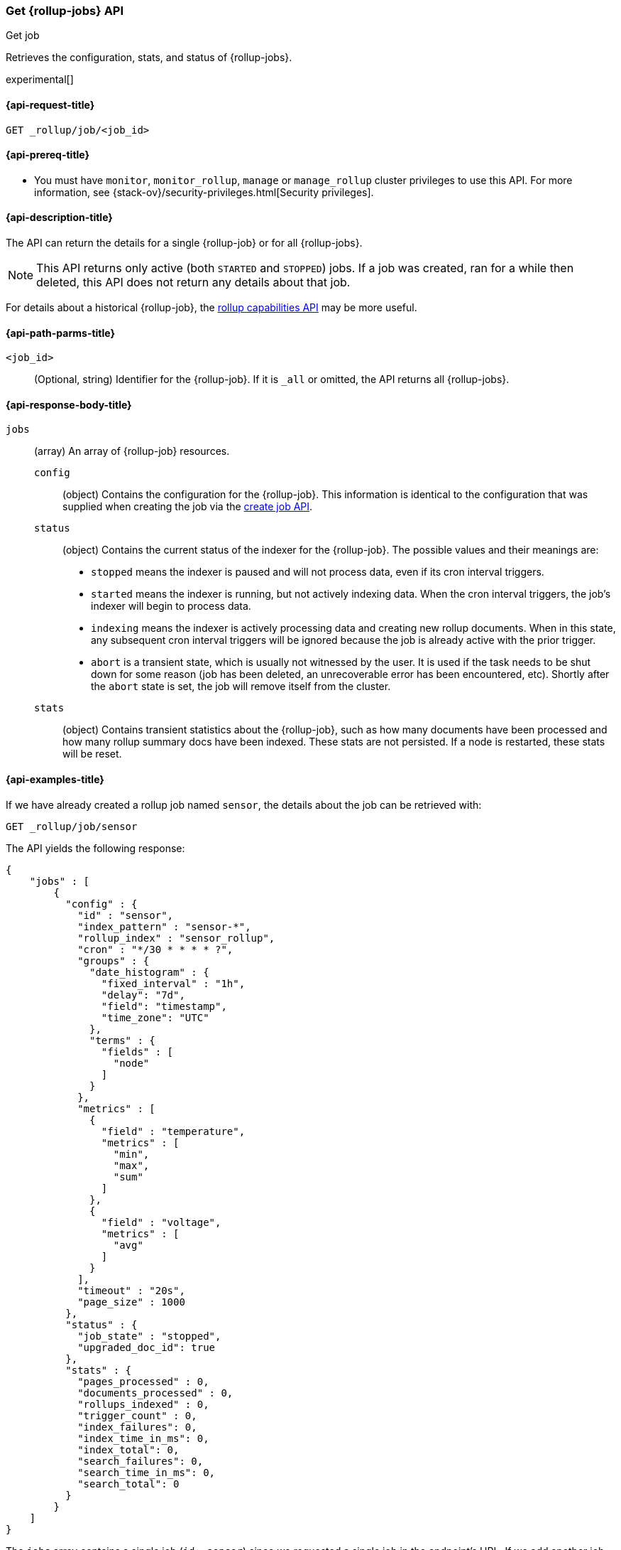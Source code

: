[role="xpack"]
[testenv="basic"]
[[rollup-get-job]]
=== Get {rollup-jobs} API
++++
<titleabbrev>Get job</titleabbrev>
++++

Retrieves the configuration, stats, and status of {rollup-jobs}.

experimental[]

[[rollup-get-job-request]]
==== {api-request-title}

`GET _rollup/job/<job_id>`

[[rollup-get-job-prereqs]]
==== {api-prereq-title}

* You must have `monitor`, `monitor_rollup`, `manage` or `manage_rollup` cluster
privileges to use this API. For more information, see
{stack-ov}/security-privileges.html[Security privileges].

[[rollup-get-job-desc]]
==== {api-description-title}

The API can return the details for a single {rollup-job} or for all {rollup-jobs}.

NOTE: This API returns only active (both `STARTED` and `STOPPED`) jobs. If a job
was created, ran for a while then deleted, this API does not return any details
about that job.

For details about a historical {rollup-job}, the
<<rollup-get-rollup-caps,rollup capabilities API>> may be more useful.

[[rollup-get-job-path-params]]
==== {api-path-parms-title}

`<job_id>`::
  (Optional, string) Identifier for the {rollup-job}. If it is `_all` or omitted,
   the API returns all {rollup-jobs}.
   
[[rollup-get-job-response-body]]
==== {api-response-body-title}

`jobs`::
  (array) An array of {rollup-job} resources. 
    `config`:::
      (object) Contains the configuration for the {rollup-job}. This information
      is identical to the configuration that was supplied when creating the job
      via the <<rollup-put-job,create job API>>.
    `status`:::
      (object) Contains the current status of the indexer for the {rollup-job}.
      The possible values and their meanings are:
+
--
- `stopped` means the indexer is paused and will not process data, even if its
cron interval triggers.
- `started` means the indexer is running, but not actively indexing data. When
the cron interval triggers, the job's indexer will begin to process data.
- `indexing` means the indexer is actively processing data and creating new
rollup documents. When in this state, any subsequent cron interval triggers will
be ignored because the job is already active with the prior trigger.
- `abort` is a transient state, which is usually not witnessed by the user. It
is used if the task needs to be shut down for some reason (job has been deleted,
an unrecoverable error has been encountered, etc).  Shortly after the `abort`
state is set, the job will remove itself from the cluster.
--
    `stats`:::
      (object) Contains transient statistics about the {rollup-job}, such as how
      many documents have been processed and how many rollup summary docs have
      been indexed. These stats are not persisted. If a node is restarted, these
      stats will be reset.

[[rollup-get-job-example]]
==== {api-examples-title}

If we have already created a rollup job named `sensor`, the details about the
job can be retrieved with:

[source,js]
--------------------------------------------------
GET _rollup/job/sensor
--------------------------------------------------
// CONSOLE
// TEST[setup:sensor_rollup_job]

The API yields the following response:

[source,console-result]
----
{
    "jobs" : [
        {
          "config" : {
            "id" : "sensor",
            "index_pattern" : "sensor-*",
            "rollup_index" : "sensor_rollup",
            "cron" : "*/30 * * * * ?",
            "groups" : {
              "date_histogram" : {
                "fixed_interval" : "1h",
                "delay": "7d",
                "field": "timestamp",
                "time_zone": "UTC"
              },
              "terms" : {
                "fields" : [
                  "node"
                ]
              }
            },
            "metrics" : [
              {
                "field" : "temperature",
                "metrics" : [
                  "min",
                  "max",
                  "sum"
                ]
              },
              {
                "field" : "voltage",
                "metrics" : [
                  "avg"
                ]
              }
            ],
            "timeout" : "20s",
            "page_size" : 1000
          },
          "status" : {
            "job_state" : "stopped",
            "upgraded_doc_id": true
          },
          "stats" : {
            "pages_processed" : 0,
            "documents_processed" : 0,
            "rollups_indexed" : 0,
            "trigger_count" : 0,
            "index_failures": 0,
            "index_time_in_ms": 0,
            "index_total": 0,
            "search_failures": 0,
            "search_time_in_ms": 0,
            "search_total": 0
          }
        }
    ]
}
----

The `jobs` array contains a single job (`id: sensor`) since we requested a single job in the endpoint's URL. 
If we add another job, we can see how multi-job responses are handled:

[source,js]
--------------------------------------------------
PUT _rollup/job/sensor2 <1>
{
    "index_pattern": "sensor-*",
    "rollup_index": "sensor_rollup",
    "cron": "*/30 * * * * ?",
    "page_size" :1000,
    "groups" : {
      "date_histogram": {
        "field": "timestamp",
        "fixed_interval": "1h",
        "delay": "7d"
      },
      "terms": {
        "fields": ["node"]
      }
    },
    "metrics": [
        {
            "field": "temperature",
            "metrics": ["min", "max", "sum"]
        },
        {
            "field": "voltage",
            "metrics": ["avg"]
        }
    ]
}

GET _rollup/job/_all <2>
--------------------------------------------------
// CONSOLE
// TEST[setup:sensor_rollup_job]
<1> We create a second job with name `sensor2`
<2> Then request all jobs by using `_all` in the GetJobs API

Which will yield the following response:

[source,js]
----
{
    "jobs" : [
        {
          "config" : {
            "id" : "sensor2",
            "index_pattern" : "sensor-*",
            "rollup_index" : "sensor_rollup",
            "cron" : "*/30 * * * * ?",
            "groups" : {
              "date_histogram" : {
                "fixed_interval" : "1h",
                "delay": "7d",
                "field": "timestamp",
                "time_zone": "UTC"
              },
              "terms" : {
                "fields" : [
                  "node"
                ]
              }
            },
            "metrics" : [
              {
                "field" : "temperature",
                "metrics" : [
                  "min",
                  "max",
                  "sum"
                ]
              },
              {
                "field" : "voltage",
                "metrics" : [
                  "avg"
                ]
              }
            ],
            "timeout" : "20s",
            "page_size" : 1000
          },
          "status" : {
            "job_state" : "stopped",
            "upgraded_doc_id": true
          },
          "stats" : {
            "pages_processed" : 0,
            "documents_processed" : 0,
            "rollups_indexed" : 0,
            "trigger_count" : 0,
            "index_failures": 0,
            "index_time_in_ms": 0,
            "index_total": 0,
            "search_failures": 0,
            "search_time_in_ms": 0,
            "search_total": 0
          }
        },
        {
          "config" : {
            "id" : "sensor",
            "index_pattern" : "sensor-*",
            "rollup_index" : "sensor_rollup",
            "cron" : "*/30 * * * * ?",
            "groups" : {
              "date_histogram" : {
                "fixed_interval" : "1h",
                "delay": "7d",
                "field": "timestamp",
                "time_zone": "UTC"
              },
              "terms" : {
                "fields" : [
                  "node"
                ]
              }
            },
            "metrics" : [
              {
                "field" : "temperature",
                "metrics" : [
                  "min",
                  "max",
                  "sum"
                ]
              },
              {
                "field" : "voltage",
                "metrics" : [
                  "avg"
                ]
              }
            ],
            "timeout" : "20s",
            "page_size" : 1000
          },
          "status" : {
            "job_state" : "stopped",
            "upgraded_doc_id": true
          },
          "stats" : {
            "pages_processed" : 0,
            "documents_processed" : 0,
            "rollups_indexed" : 0,
            "trigger_count" : 0,
            "index_failures": 0,
            "index_time_in_ms": 0,
            "index_total": 0,
            "search_failures": 0,
            "search_time_in_ms": 0,
            "search_total": 0
          }
        }
    ]
}
----
// NOTCONSOLE
